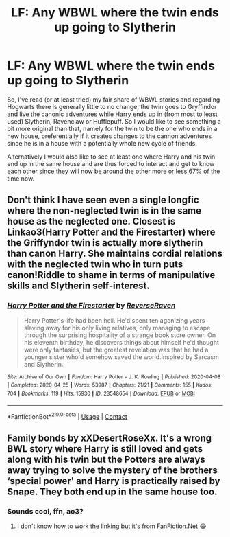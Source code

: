 #+TITLE: LF: Any WBWL where the twin ends up going to Slytherin

* LF: Any WBWL where the twin ends up going to Slytherin
:PROPERTIES:
:Author: JOKERRule
:Score: 8
:DateUnix: 1611373110.0
:DateShort: 2021-Jan-23
:FlairText: Request
:END:
So, I've read (or at least tried) my fair share of WBWL stories and regarding Hogwarts there is generally little to no change, the twin goes to Gryffindor and live the canonic adventures while Harry ends up in (from most to least used) Slytherin, Ravenclaw or Hufflepuff. So I would like to see something a bit more original than that, namely for the twin to be the one who ends in a new house, preferentially if it creates changes to the cannon adventures since he is in a house with a potentially whole new cycle of friends.

Alternatively I would also like to see at least one where Harry and his twin end up in the same house and are thus forced to interact and get to know each other since they will now be around the other more or less 67% of the time now.


** Don't think I have seen even a single longfic where the non-neglected twin is in the same house as the neglected one. Closest is Linkao3(Harry Potter and the Firestarter) where the Griffyndor twin is actually more slytherin than canon Harry. She maintains cordial relations with the neglected twin who in turn puts canon!Riddle to shame in terms of manipulative skills and Slytherin self-interest.
:PROPERTIES:
:Author: xshadowfax
:Score: 8
:DateUnix: 1611374833.0
:DateShort: 2021-Jan-23
:END:

*** [[https://archiveofourown.org/works/23548654][*/Harry Potter and the Firestarter/*]] by [[https://www.archiveofourown.org/users/ReverseRaven/pseuds/ReverseRaven][/ReverseRaven/]]

#+begin_quote
  Harry Potter's life had been hell. He'd spent ten agonizing years slaving away for his only living relatives, only managing to escape through the surprising hospitality of a strange book store owner. On his eleventh birthday, he discovers things about himself he'd thought were only fantasies, but the greatest revelation was that he had a younger sister who'd somehow saved the world.Inspired by Sarcasm and Slytherin.
#+end_quote

^{/Site/:} ^{Archive} ^{of} ^{Our} ^{Own} ^{*|*} ^{/Fandom/:} ^{Harry} ^{Potter} ^{-} ^{J.} ^{K.} ^{Rowling} ^{*|*} ^{/Published/:} ^{2020-04-08} ^{*|*} ^{/Completed/:} ^{2020-04-25} ^{*|*} ^{/Words/:} ^{53987} ^{*|*} ^{/Chapters/:} ^{21/21} ^{*|*} ^{/Comments/:} ^{155} ^{*|*} ^{/Kudos/:} ^{704} ^{*|*} ^{/Bookmarks/:} ^{119} ^{*|*} ^{/Hits/:} ^{15930} ^{*|*} ^{/ID/:} ^{23548654} ^{*|*} ^{/Download/:} ^{[[https://archiveofourown.org/downloads/23548654/Harry%20Potter%20and%20the.epub?updated_at=1592985027][EPUB]]} ^{or} ^{[[https://archiveofourown.org/downloads/23548654/Harry%20Potter%20and%20the.mobi?updated_at=1592985027][MOBI]]}

--------------

*FanfictionBot*^{2.0.0-beta} | [[https://github.com/FanfictionBot/reddit-ffn-bot/wiki/Usage][Usage]] | [[https://www.reddit.com/message/compose?to=tusing][Contact]]
:PROPERTIES:
:Author: FanfictionBot
:Score: 5
:DateUnix: 1611374850.0
:DateShort: 2021-Jan-23
:END:


** Family bonds by xXDesertRoseXx. It's a wrong BWL story where Harry is still loved and gets along with his twin but the Potters are always away trying to solve the mystery of the brothers ‘special power' and Harry is practically raised by Snape. They both end up in the same house too.
:PROPERTIES:
:Author: Vmarsinvestigations
:Score: 3
:DateUnix: 1611428656.0
:DateShort: 2021-Jan-23
:END:

*** Sounds cool, ffn, ao3?
:PROPERTIES:
:Author: JOKERRule
:Score: 2
:DateUnix: 1611430845.0
:DateShort: 2021-Jan-23
:END:

**** I don't know how to work the linking but it's from FanFiction.Net 😂
:PROPERTIES:
:Author: Vmarsinvestigations
:Score: 3
:DateUnix: 1611512851.0
:DateShort: 2021-Jan-24
:END:
